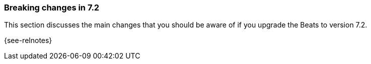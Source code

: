 [[breaking-changes-7.2]]

=== Breaking changes in 7.2

// NOTE: Comment out this section if there are no breaking changes for 7.2.
This section discusses the main changes that you should be aware of if you
upgrade the Beats to version 7.2.

// NOTE: Do not comment out
{see-relnotes}

//NOTE: The notable-breaking-changes tagged regions are re-used in the
//Installation and Upgrade Guide

//tag::notable-breaking-changes[]

// end::notable-breaking-changes[]
